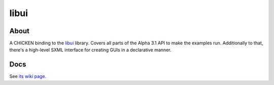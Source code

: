 libui
=====

About
-----

A CHICKEN binding to the `libui <https://github.com/andlabs/libui>`_
library.  Covers all parts of the Alpha 3.1 API to make the examples
run.  Additionally to that, there's a high-level SXML interface for
creating GUIs in a declarative manner.

Docs
----

See `its wiki page <http://wiki.call-cc.org/eggref/4/libui>`_.
